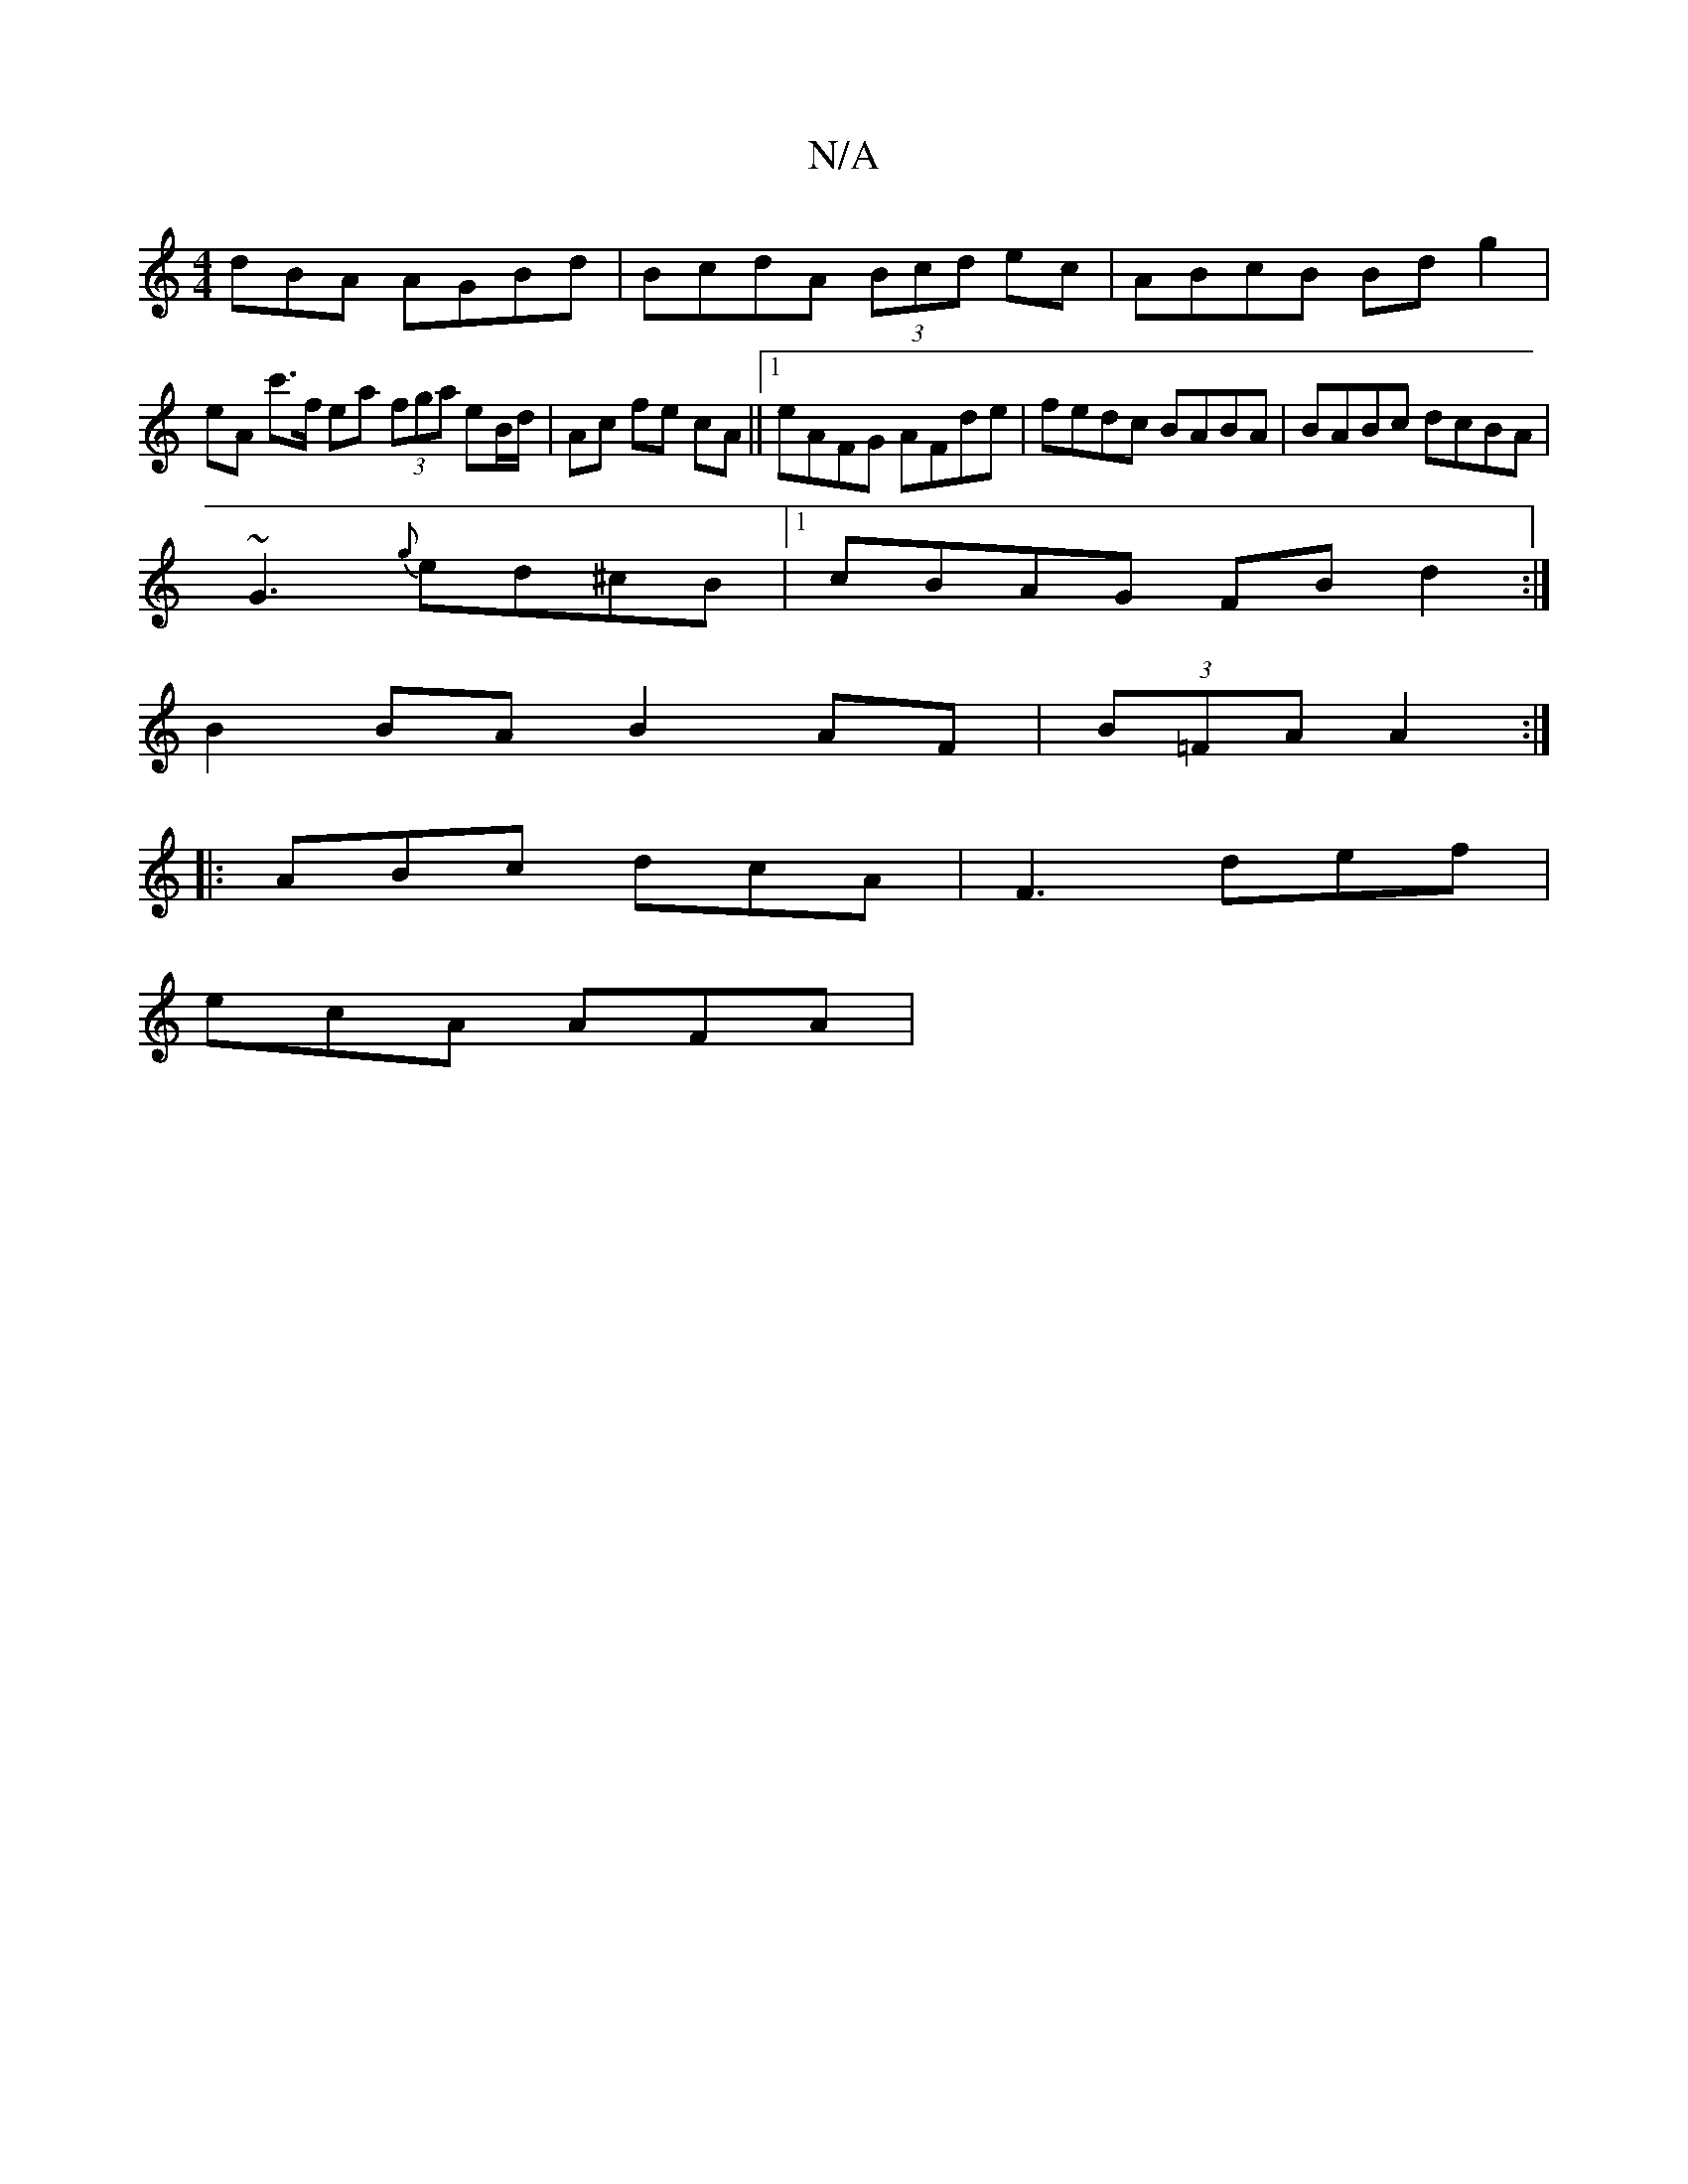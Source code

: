 X:1
T:N/A
M:4/4
R:N/A
K:Cmajor
dBA AGBd|BcdA (3Bcd ec | ABcB Bd g2 |
eA c'>f ea (3fga eB/d/ | Ac fe cA ||[1 eAFG AFde | fedc BABA | BABc dcBA |
~G3{g}ed^cB |[1 cBAG FB d2 :|
B2 BA B2AF | (3B=FA A2 :|
|:ABc dcA | F3 def |
ecA AFA | 